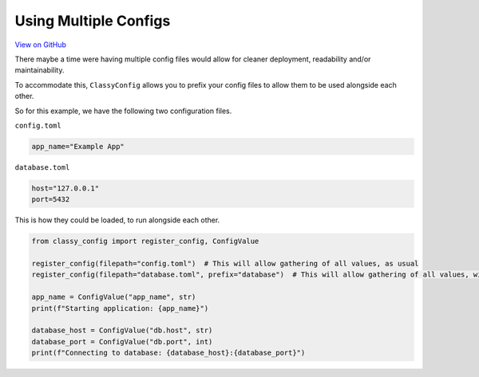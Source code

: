 Using Multiple Configs
======================

`View on GitHub <https://github.com/GDWR/classy-config/tree/main/examples/multiple_configs>`_

There maybe a time were having multiple config files would allow for cleaner deployment,
readability and/or maintainability.

To accommodate this, ``ClassyConfig`` allows you to prefix your config files to allow them to be
used alongside each other.

So for this example, we have the following two configuration files.

``config.toml``

.. code-block:: toml

    app_name="Example App"


``database.toml``

.. code-block:: toml

    host="127.0.0.1"
    port=5432


This is how they could be loaded, to run alongside each other.

.. code-block:: python

    from classy_config import register_config, ConfigValue

    register_config(filepath="config.toml")  # This will allow gathering of all values, as usual
    register_config(filepath="database.toml", prefix="database")  # This will allow gathering of all values, with the prefix 'database'

    app_name = ConfigValue("app_name", str)
    print(f"Starting application: {app_name}")

    database_host = ConfigValue("db.host", str)
    database_port = ConfigValue("db.port", int)
    print(f"Connecting to database: {database_host}:{database_port}")


